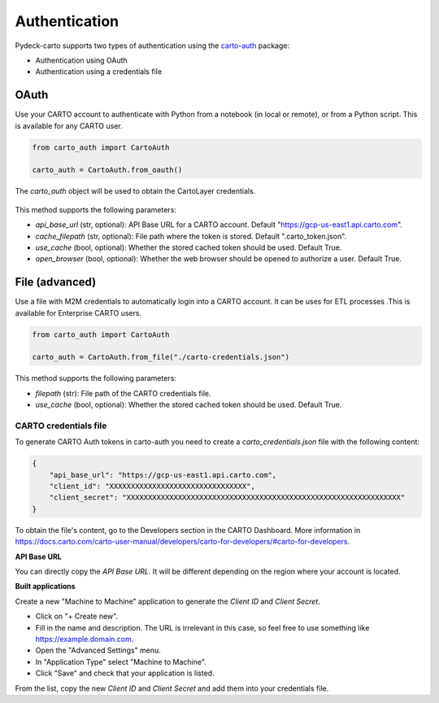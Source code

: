 Authentication
==============

Pydeck-carto supports two types of authentication using the `carto-auth <https://github.com/cartodb/carto-auth>`_ package:

* Authentication using OAuth
* Authentication using a credentials file

OAuth
^^^^^

Use your CARTO account to authenticate with Python from a notebook (in local or remote), or from a Python script. This is available for any CARTO user.

.. code-block:: python

    from carto_auth import CartoAuth

    carto_auth = CartoAuth.from_oauth()

The `carto_auth` object will be used to obtain the CartoLayer credentials.

.. figure:: images/carto-auth-login.png

This method supports the following parameters:

* *api_base_url* (str, optional): API Base URL for a CARTO account. Default "https://gcp-us-east1.api.carto.com".
* *cache_filepath* (str, optional): File path where the token is stored. Default ".carto_token.json".
* *use_cache* (bool, optional): Whether the stored cached token should be used.  Default True.
* *open_browser* (bool, optional): Whether the web browser should be opened to authorize a user. Default True.

File (advanced)
^^^^^^^^^^^^^^^

Use a file with M2M credentials to automatically login into a CARTO account. It can be uses for ETL processes .This is available for Enterprise CARTO users.

.. code-block:: python

    from carto_auth import CartoAuth

    carto_auth = CartoAuth.from_file("./carto-credentials.json")

This method supports the following parameters:

* *filepath* (str): File path of the CARTO credentials file.
* *use_cache* (bool, optional): Whether the stored cached token should be used. Default True.

CARTO credentials file
~~~~~~~~~~~~~~~~~~~~~~

To generate CARTO Auth tokens in carto-auth you need to create a `carto_credentials.json` file with the following content:

.. code-block:: json

    {
        "api_base_url": "https://gcp-us-east1.api.carto.com",
        "client_id": "XXXXXXXXXXXXXXXXXXXXXXXXXXXXXXXX",
        "client_secret": "XXXXXXXXXXXXXXXXXXXXXXXXXXXXXXXXXXXXXXXXXXXXXXXXXXXXXXXXXXXXXXXX"
    }

To obtain the file's content, go to the Developers section in the CARTO Dashboard. More information in https://docs.carto.com/carto-user-manual/developers/carto-for-developers/#carto-for-developers.

**API Base URL**

You can directly copy the *API Base URL*. It will be different depending on the region where your account is located.

**Built applications**

Create a new "Machine to Machine" application to generate the *Client ID* and *Client Secret*.

* Click on "+ Create new".
* Fill in the name and description. The URL is irrelevant in this case, so feel free to use something like https://example.domain.com.
* Open the "Advanced Settings" menu.
* In "Application Type" select "Machine to Machine".
* Click "Save" and check that your application is listed.

From the list, copy the new *Client ID* and *Client Secret* and add them into your credentials file.
